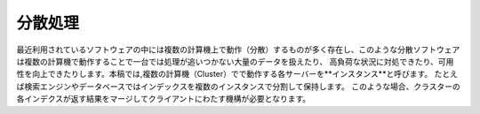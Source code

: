 .. @suppress SpaceBetweenAlphabeticalWord

#######
分散処理
#######

最近利用されているソフトウェアの中には複数の計算機上で動作（分散）するものが多く存在し、このような分散ソフトウェアは複数の計算機で動作することで一台では処理が追いつかない大量のデータを扱えたり、
高負荷な状況に対処できたり、可用性を向上できたりします。本稿では,複数の計算機（Cluster）でで動作する各サーバーを**インスタンス**と呼びます。
たとえば検索エンジンやデータベースではインデックスを複数のインスタンスで分割して保持します。
このような場合、クラスターの各インデクスが返す結果をマージしてクライアントにわたす機構が必要となります。
